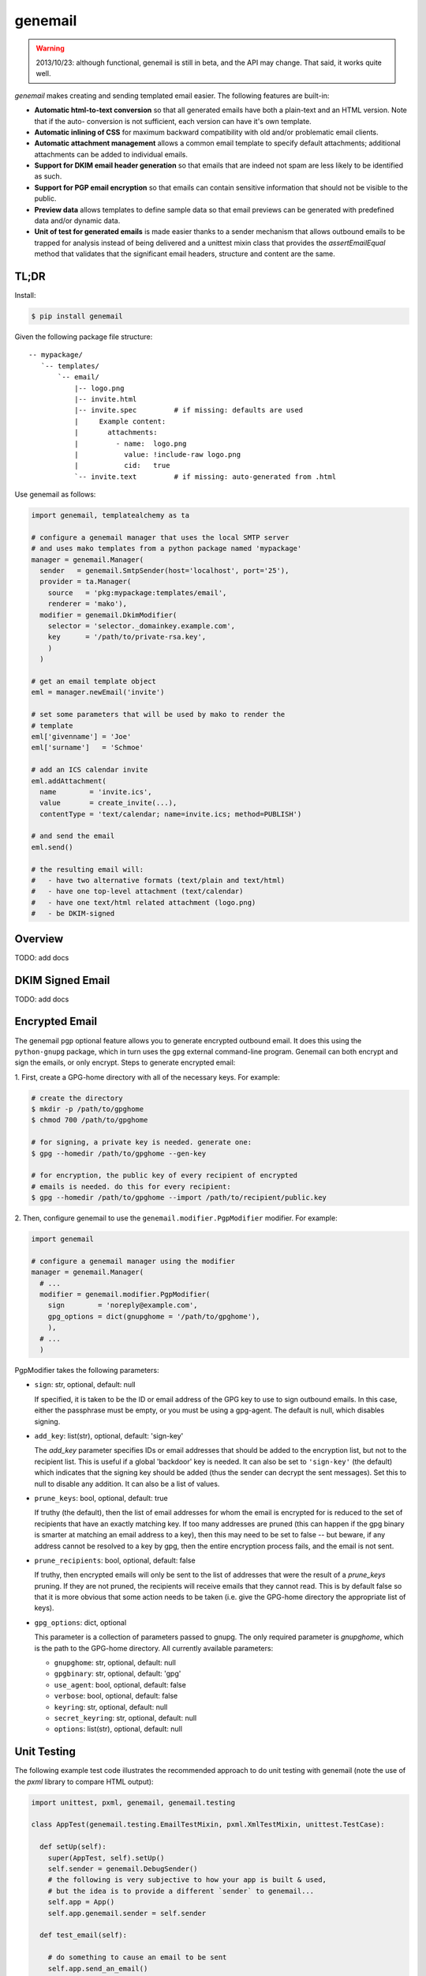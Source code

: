 ========
genemail
========

.. WARNING::

  2013/10/23: although functional, genemail is still in beta, and the
  API may change. That said, it works quite well.

`genemail` makes creating and sending templated email easier. The
following features are built-in:

* **Automatic html-to-text conversion** so that all generated emails
  have both a plain-text and an HTML version. Note that if the auto-
  conversion is not sufficient, each version can have it's own
  template.

* **Automatic inlining of CSS** for maximum backward compatibility
  with old and/or problematic email clients.

* **Automatic attachment management** allows a common email template
  to specify default attachments; additional attachments can be added
  to individual emails.

* **Support for DKIM email header generation** so that emails that
  are indeed not spam are less likely to be identified as such.

* **Support for PGP email encryption** so that emails can contain
  sensitive information that should not be visible to the public.

* **Preview data** allows templates to define sample data so that
  email previews can be generated with predefined data and/or dynamic
  data.

* **Unit of test for generated emails** is made easier thanks to a
  sender mechanism that allows outbound emails to be trapped for
  analysis instead of being delivered and a unittest mixin class that
  provides the `assertEmailEqual` method that validates that the
  significant email headers, structure and content are the same.


TL;DR
=====

Install:

.. code-block:: bash

  $ pip install genemail

Given the following package file structure:

::

  -- mypackage/
     `-- templates/
         `-- email/
             |-- logo.png
             |-- invite.html
             |-- invite.spec         # if missing: defaults are used
             |     Example content:
             |       attachments:
             |         - name:  logo.png
             |           value: !include-raw logo.png
             |           cid:   true
             `-- invite.text         # if missing: auto-generated from .html

Use genemail as follows:

.. code-block:: python

  import genemail, templatealchemy as ta

  # configure a genemail manager that uses the local SMTP server
  # and uses mako templates from a python package named 'mypackage'
  manager = genemail.Manager(
    sender   = genemail.SmtpSender(host='localhost', port='25'),
    provider = ta.Manager(
      source   = 'pkg:mypackage:templates/email',
      renderer = 'mako'),
    modifier = genemail.DkimModifier(
      selector = 'selector._domainkey.example.com',
      key      = '/path/to/private-rsa.key',
      )
    )

  # get an email template object
  eml = manager.newEmail('invite')

  # set some parameters that will be used by mako to render the
  # template
  eml['givenname'] = 'Joe'
  eml['surname']   = 'Schmoe'

  # add an ICS calendar invite
  eml.addAttachment(
    name        = 'invite.ics',
    value       = create_invite(...),
    contentType = 'text/calendar; name=invite.ics; method=PUBLISH')

  # and send the email
  eml.send()

  # the resulting email will:
  #   - have two alternative formats (text/plain and text/html)
  #   - have one top-level attachment (text/calendar)
  #   - have one text/html related attachment (logo.png)
  #   - be DKIM-signed


Overview
========

TODO: add docs


DKIM Signed Email
=================

TODO: add docs


Encrypted Email
===============

The genemail ``pgp`` optional feature allows you to generate encrypted
outbound email. It does this using the ``python-gnupg`` package, which
in turn uses the ``gpg`` external command-line program. Genemail can
both encrypt and sign the emails, or only encrypt. Steps to generate
encrypted email:

1. First, create a GPG-home directory with all of the necessary
keys. For example:

.. code-block:: bash

  # create the directory
  $ mkdir -p /path/to/gpghome
  $ chmod 700 /path/to/gpghome

  # for signing, a private key is needed. generate one:
  $ gpg --homedir /path/to/gpghome --gen-key

  # for encryption, the public key of every recipient of encrypted
  # emails is needed. do this for every recipient:
  $ gpg --homedir /path/to/gpghome --import /path/to/recipient/public.key

2. Then, configure genemail to use the
``genemail.modifier.PgpModifier`` modifier. For example:

.. code-block:: python

  import genemail

  # configure a genemail manager using the modifier
  manager = genemail.Manager(
    # ...
    modifier = genemail.modifier.PgpModifier(
      sign        = 'noreply@example.com',
      gpg_options = dict(gnupghome = '/path/to/gpghome'),
      ),
    # ...
    )

PgpModifier takes the following parameters:

* ``sign``: str, optional, default: null

  If specified, it is taken to be the ID or email address of the GPG
  key to use to sign outbound emails. In this case, either the
  passphrase must be empty, or you must be using a gpg-agent. The
  default is null, which disables signing.

* ``add_key``: list(str), optional, default: 'sign-key'

  The `add_key` parameter specifies IDs or email addresses that should
  be added to the encryption list, but not to the recipient list.
  This is useful if a global 'backdoor' key is needed. It can also be
  set to ``'sign-key'`` (the default) which indicates that the signing
  key should be added (thus the sender can decrypt the sent
  messages). Set this to null to disable any addition. It can also be
  a list of values.

* ``prune_keys``: bool, optional, default: true

  If truthy (the default), then the list of email addresses for whom
  the email is encrypted for is reduced to the set of recipients that
  have an exactly matching key. If too many addresses are pruned (this
  can happen if the gpg binary is smarter at matching an email address
  to a key), then this may need to be set to false -- but beware, if
  any address cannot be resolved to a key by gpg, then the entire
  encryption process fails, and the email is not sent.

* ``prune_recipients``: bool, optional, default: false

  If truthy, then encrypted emails will only be sent to the list of
  addresses that were the result of a `prune_keys` pruning. If they
  are not pruned, the recipients will receive emails that they cannot
  read. This is by default false so that it is more obvious that some
  action needs to be taken (i.e. give the GPG-home directory the
  appropriate list of keys).

* ``gpg_options``: dict, optional

  This parameter is a collection of parameters passed to gnupg. The
  only required parameter is `gnupghome`, which is the path to the
  GPG-home directory. All currently available parameters:

  * ``gnupghome``: str, optional, default: null
  * ``gpgbinary``: str, optional, default: 'gpg'
  * ``use_agent``: bool, optional, default: false
  * ``verbose``: bool, optional, default: false
  * ``keyring``: str, optional, default: null
  * ``secret_keyring``: str, optional, default: null
  * ``options``: list(str), optional, default: null


Unit Testing
============

The following example test code illustrates the recommended approach
to do unit testing with genemail (note the use of the `pxml` library
to compare HTML output):

.. code-block:: python

  import unittest, pxml, genemail, genemail.testing

  class AppTest(genemail.testing.EmailTestMixin, pxml.XmlTestMixin, unittest.TestCase):

    def setUp(self):
      super(AppTest, self).setUp()
      self.sender = genemail.DebugSender()
      # the following is very subjective to how your app is built & used,
      # but the idea is to provide a different `sender` to genemail...
      self.app = App()
      self.app.genemail.sender = self.sender

    def test_email(self):

      # do something to cause an email to be sent
      self.app.send_an_email()

      # verify the sent email (which will have been trapped by self.sender)
      self.assertEqual(len(self.sender.emails), 1)
      self.assertEmailEqual(self.sender.emails[0], '''\
  Content-Type: multipart/alternative; boundary="==BOUNDARY-MAIN=="
  MIME-Version: 1.0
  Date: Fri, 13 Feb 2009 23:31:30 -0000
  To: test@example.com
  Message-ID: <1234567890@@genemail.example.com>
  From: noreply@example.com
  Subject: Test Subject

  --==BOUNDARY-MAIN==
  MIME-Version: 1.0
  Content-Type: text/plain; charset="us-ascii"
  Content-Transfer-Encoding: 7bit

  Email text version.

  --==BOUNDARY-MAIN==
  Content-Type: multipart/related; boundary="==BOUNDARY-HTMLREL=="
  MIME-Version: 1.0

  --==BOUNDARY-HTMLREL==
  MIME-Version: 1.0
  Content-Type: text/html; charset="us-ascii"
  Content-Transfer-Encoding: 7bit

  <html><body>Email html version.</body></html>

  --==BOUNDARY-HTMLREL==
  Content-Type: image/png
  MIME-Version: 1.0
  Content-Transfer-Encoding: 7bit
  Content-Disposition: attachment
  Content-ID: <logo.png>

  PNG.BINARY.DATA...
  --==BOUNDARY-HTMLREL==--
  --==BOUNDARY-MAIN==--
  ''')


